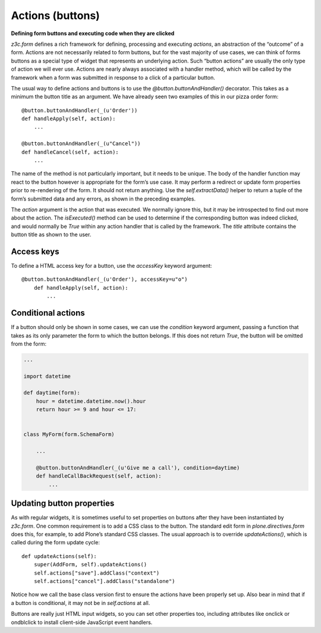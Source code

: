Actions (buttons)
=================

**Defining form buttons and executing code when they are clicked**

*z3c.form* defines a rich framework for defining, processing and
executing *actions*, an abstraction of the “outcome” of a form. Actions
are not necessarily related to form buttons, but for the vast majority
of use cases, we can think of forms buttons as a special type of widget
that represents an underlying action. Such “button actions” are usually
the only type of action we will ever use. Actions are nearly always
associated with a handler method, which will be called by the framework
when a form was submitted in response to a click of a particular button.

The usual way to define actions and buttons is to use the
*@button.buttonAndHandler()* decorator. This takes as a minimum the
button title as an argument. We have already seen two examples of this
in our pizza order form:

::

        @button.buttonAndHandler(_(u'Order'))
        def handleApply(self, action):
            ...

        @button.buttonAndHandler(_(u"Cancel"))
        def handleCancel(self, action):
            ...

The name of the method is not particularly important, but it needs to be
unique. The body of the handler function may react to the button however
is appropriate for the form’s use case. It may perform a redirect or
update form properties prior to re-rendering of the form. It should not
return anything. Use the *self.extractData()* helper to return a tuple
of the form’s submitted data and any errors, as shown in the preceding
examples.

The *action* argument is the action that was executed. We normally
ignore this, but it may be introspected to find out more about the
action. The *isExecuted()* method can be used to determine if the
corresponding button was indeed clicked, and would normally be *True*
within any action handler that is called by the framework. The *title*
attribute contains the button title as shown to the user.

Access keys
-----------

To define a HTML access key for a button, use the *accessKey* keyword
argument:

::

    @button.buttonAndHandler(_(u'Order'), accessKey=u"o")
        def handleApply(self, action):
            ...

Conditional actions
-------------------

If a button should only be shown in some cases, we can use the
*condition* keyword argument, passing a function that takes as its only
parameter the form to which the button belongs. If this does not return
*True*, the button will be omitted from the form:

.. code-block:: python

    ...

    import datetime

    def daytime(form):
        hour = datetime.datetime.now().hour
        return hour >= 9 and hour <= 17:


    class MyForm(form.SchemaForm)

        ...

        @button.buttonAndHandler(_(u'Give me a call'), condition=daytime)
        def handleCallBackRequest(self, action):
            ...

Updating button properties
--------------------------

As with regular widgets, it is sometimes useful to set properties on
buttons after they have been instantiated by *z3c.form*. One common
requirement is to add a CSS class to the button. The standard edit form
in *plone.directives.form* does this, for example, to add Plone’s
standard CSS classes. The usual approach is to override
*updateActions()*, which is called during the form update cycle:

::

        def updateActions(self):
            super(AddForm, self).updateActions()
            self.actions["save"].addClass("context")
            self.actions["cancel"].addClass("standalone")

Notice how we call the base class version first to ensure the actions
have been properly set up. Also bear in mind that if a button is
conditional, it may not be in *self.actions* at all.

Buttons are really just HTML input widgets, so you can set other
properties too, including attributes like onclick or ondblclick to
install client-side JavaScript event handlers.
